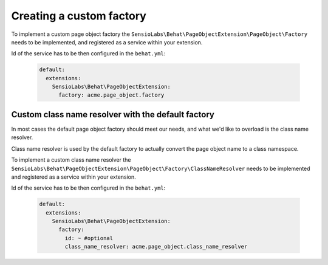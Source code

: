 Creating a custom factory
=========================

To implement a custom page object factory the
``SensioLabs\Behat\PageObjectExtension\PageObject\Factory``
needs to be implemented, and registered as a service within your extension.

Id of the service has to be then configured in the ``behat.yml``:

    .. code-block:: yaml

        default:
          extensions:
            SensioLabs\Behat\PageObjectExtension:
              factory: acme.page_object.factory

Custom class name resolver with the default factory
---------------------------------------------------

In most cases the default page object factory should meet our needs,
and what we'd like to overload is the class name resolver.

Class name resolver is used by the default factory to actually convert
the page object name to a class namespace.

To implement a custom class name resolver the
``SensioLabs\Behat\PageObjectExtension\PageObject\Factory\ClassNameResolver``
needs to be implemented and registered as a service within your extension.

Id of the service has to be then configured in the ``behat.yml``:

    .. code-block:: yaml

        default:
          extensions:
            SensioLabs\Behat\PageObjectExtension:
              factory:
                id: ~ #optional
                class_name_resolver: acme.page_object.class_name_resolver
